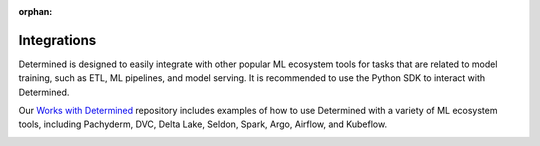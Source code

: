 :orphan:

##############
 Integrations
##############

Determined is designed to easily integrate with other popular ML ecosystem tools for tasks that are
related to model training, such as ETL, ML pipelines, and model serving. It is recommended to use
the Python SDK to interact with Determined.

Our `Works with Determined <https://github.com/determined-ai/works-with-determined>`__ repository
includes examples of how to use Determined with a variety of ML ecosystem tools, including
Pachyderm, DVC, Delta Lake, Seldon, Spark, Argo, Airflow, and Kubeflow.

.. container:: child-articles

   .. toctree::
      :glob:
      :maxdepth: 2

      ./*/_index

